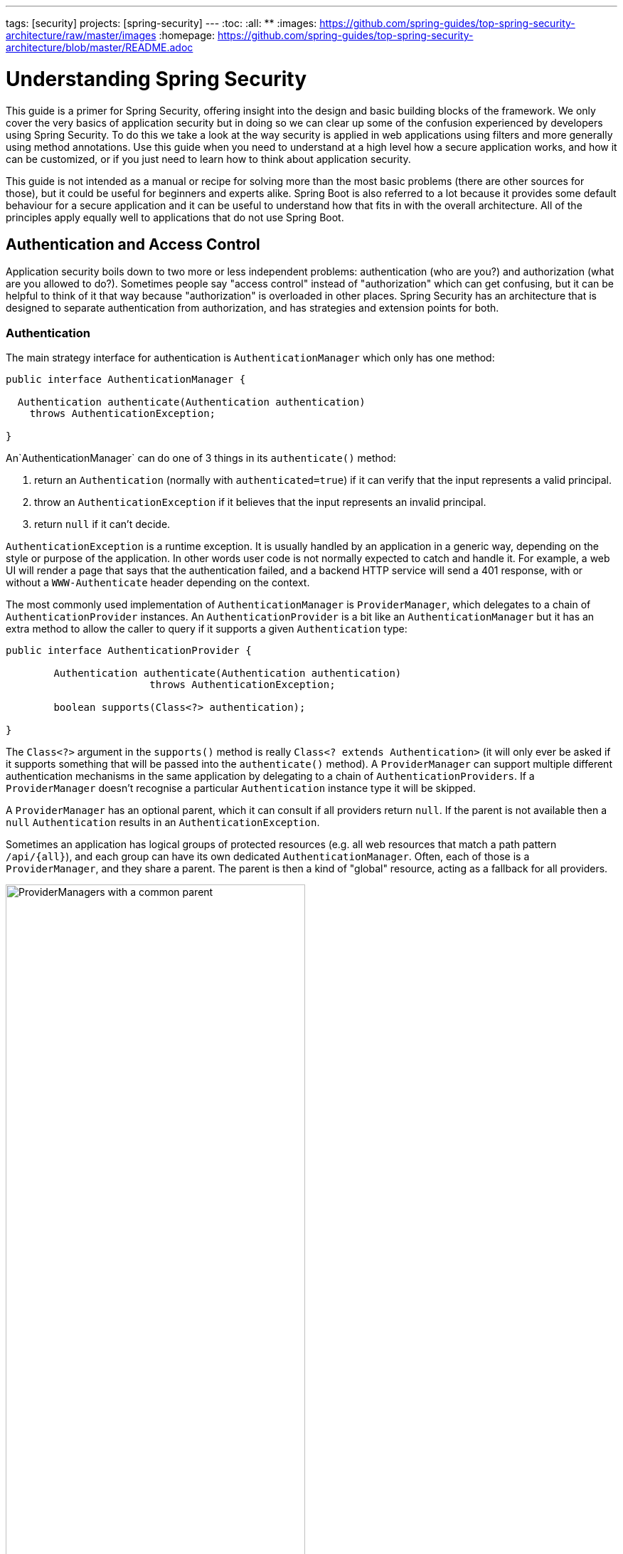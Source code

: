 ---
tags: [security]
projects: [spring-security]
---
:toc:
:all: {asterisk}{asterisk}
:images: https://github.com/spring-guides/top-spring-security-architecture/raw/master/images
:homepage: https://github.com/spring-guides/top-spring-security-architecture/blob/master/README.adoc

= Understanding Spring Security

This guide is a primer for Spring Security, offering insight into the
design and basic building blocks of the framework. We only cover the
very basics of application security but in doing so we can clear up
some of the confusion experienced by developers using Spring
Security. To do this we take a look at the way security is applied in
web applications using filters and more generally using method
annotations. Use this guide when you need to understand at a high
level how a secure application works, and how it can be customized, or
if you just need to learn how to think about application security.

This guide is not intended as a manual or recipe for solving more than
the most basic problems (there are other sources for those), but it
could be useful for beginners and experts alike. Spring Boot is also
referred to a lot because it provides some default behaviour for a
secure application and it can be useful to understand how that fits in
with the overall architecture. All of the principles apply equally
well to applications that do not use Spring Boot.

== Authentication and Access Control

Application security boils down to two more or less independent
problems: authentication (who are you?) and authorization (what are
you allowed to do?). Sometimes people say "access control" instead of
"authorization" which can get confusing, but it can be helpful to
think of it that way because "authorization" is overloaded in other
places. Spring Security has an architecture that is designed to
separate authentication from authorization, and has strategies and
extension points for both.

=== Authentication

The main strategy interface for authentication is
`AuthenticationManager` which only has one method:

[source,java]
----
public interface AuthenticationManager {

  Authentication authenticate(Authentication authentication)
    throws AuthenticationException;

}
----

An`AuthenticationManager`
can do one of 3 things in its `authenticate()` method:

1. return an `Authentication` (normally with `authenticated=true`) if it can verify that the input represents a valid principal.

2. throw an `AuthenticationException` if it believes that the input represents an invalid principal.

3. return `null` if it can't decide.

`AuthenticationException` is a runtime exception. It is usually
handled by an application in a generic way, depending on the style or
purpose of the application. In other words user code is not normally
expected to catch and handle it. For example, a web UI will render a
page that says that the authentication failed, and a backend HTTP
service will send a 401 response, with or without a `WWW-Authenticate`
header depending on the context.

The most commonly used implementation of `AuthenticationManager` is
`ProviderManager`, which delegates to a chain of
`AuthenticationProvider` instances. An `AuthenticationProvider` is a
bit like an `AuthenticationManager` but it has an extra method to
allow the caller to query if it supports a given `Authentication`
type:

[source,java]
----
public interface AuthenticationProvider {

	Authentication authenticate(Authentication authentication)
			throws AuthenticationException;

	boolean supports(Class<?> authentication);

}
----

The `Class<?>` argument in the `supports()` method is really `Class<?
extends Authentication>` (it will only ever be asked if it supports
something that will be passed into the `authenticate()` method).  A
`ProviderManager` can support multiple different authentication
mechanisms in the same application by delegating to a chain of
`AuthenticationProviders`. If a `ProviderManager` doesn't recognise a
particular `Authentication` instance type it will be skipped.

A `ProviderManager` has an optional parent, which it can consult if
all providers return `null`. If the parent is not available then a
`null` `Authentication` results in an `AuthenticationException`.

Sometimes an application has logical groups of protected resources
(e.g. all web resources that match a path pattern `/api/{all}`), and
each group can have its own dedicated `AuthenticationManager`. Often,
each of those is a `ProviderManager`, and they share a parent. The
parent is then a kind of "global" resource, acting as a fallback for
all providers.

.An `AuthenticationManager` hierarchy using `ProviderManager`
image::{images}/authentication.png[ProviderManagers with a common parent,70%]

=== Customizing Authentication Managers

Spring Security provides some configuration helpers to quickly get
common authentication manager features set up in your application. The
most commonly used helper is the `AuthenticationManagerBuilder` which
is great for setting up in-memory, JDBC or LDAP user details, or for
adding a custom `UserDetailsService`. Here's an example of an
application configuring the global (parent) `AuthenticationManager`:

[source, java]
----
@Configuration
public class ApplicationSecurity extends WebSecurityConfigurerAdapter {

   ... // web stuff here

  @Autowired
  public initialize(AuthenticationManagerBuilder builder, DataSource dataSource) {
    auth.jdbcAuthentication().dataSource(dataSource).withUser("dave")
      .password("secret").roles("USER");
  }

}
----

This example relates to a web application, but the usage of
`AuthenticationManagerBuilder` is more widely applicable (see below
for more detail on how web application security is implemented). Note
that the `AuthenticationManagerBuilder` is `@Autowired` into a method
in a `@Bean` - that is what makes it build the global (parent)
`AuthenticationManager`. In contrast if we had done it this way:

[source, java]
----
@Configuration
public class ApplicationSecurity extends WebSecurityConfigurerAdapter {

  @Autowired
  DataSource dataSource;

   ... // web stuff here

  @Override
  public configure(AuthenticationManagerBuilder builder) {
    auth.jdbcAuthentication().dataSource(dataSource).withUser("dave")
      .password("secret").roles("USER");
  }

}
----

(using an `@Override` of a method in the configurer) then the
`AuthenticationManagerBuilder` is only used to build a "local"
`AuthenticationManager`, which is a child of the global one. In a
Spring Boot application you can `@Autowired` the global one into
another bean, but you can't do that with the local one unless you
explicitly expose it yourself.

Spring Boot provides a default global `AuthenticationManager` (with
just one user) unless you pre-empt it by providing your own bean of
type `AuthenticationManager`. The default is secure enough on its own
for you not to have to worry about it much, unless you actively need a
custom global `AuthenticationManager`. If you do any configuration
that builds an `AuthenticationManager` you can often do it locally to
the resources that you are protecting and not worry about the global
default.

=== Authorization or Access Control

Once authentication is successful, we can move on to authorization,
and the core strategy here is `AccessDecisionManager`. There are three
implementations provided by the framework and all three delegate to a
chain of `DecisionVoter`, a bit like the `ProviderManager` delegates
to `AuthenticationProviders`. A `DecisionVoter` considers an
`Authentication` (representing a principal) and a secure `Object`
which as been decorated with `ConfigAttributes`. The `Object` is
completely generic in the signatures of the `AccessDecisionManager`
and `DecisionVoter` - it represents anything that a user might want to
access (a web resource or a method in a Java class are the two most
common cases). The `ConfigAttributes` are also fairly generic,
representing a decoration of the secure `Object` with some metadata
that determine the level of permission required to access
it. `ConfigAttribute` is an interface but it only has one method which
is quite generic and returns a `String`, so these strings encode in
some way the intention of the owner of the resource, expressing rules
about who is allowed to access it. A typical `ConfigAttribute` is the
name of a user role (like `ROLE_ADMIN` or `ROLE_AUDIT`), and they
often have special formats (like the `ROLE_` prefix) or represent
expressions that need to be evaluated.

Most people just use the default `AccessDecisionManager` which is
`AffirmativeBased` (if no voters decline then access is granted). Any
customization tends to happen in the voters, either adding new ones,
or modifying the way that the existing ones work.

It is very common to use `ConfigAttributes` that are Spring Expression
Language (SpEL) expressions, for example `isFullyAuthenticated() &&
hasRole('FOO')`. This is supported by a `DecisionVoter` that can
handle the expressions and create a context for them. To extend the
range of expressions that can be handled requires a custom
implementation of `SecurityExpressionRoot` and sometimes also
`SecurityExpressionHandler`.

== Web Security

Spring Security in the web tier (for UIs and HTTP back ends) is based
on Servlet `Filters`, so it is helpful to look at the role of
`Filters` generally first. The picture below shows the typical
layering of the handlers for a single HTTP request.

image::{images}/filters.png[Filter chain delegating to a Servlet,70%]

The client sends a request to the app, and the container decides which
filters and which servlet apply to it based on the path of the request
URI. At most one servlet can handle a single request, but filters form
a chain, so they are ordered, and in fact a filter can veto the rest
of the chain if it wants to handle the request itself. A filter can
also modify the request and/or the response used in the downstream
filters and servlet. The order of the filter chain is very important,
and Spring Boot manages it through 2 mechanisms: one is that `@Beans`
of type `Filter` can have an `@Order` or implement `Ordered`, and the
other is that they can be part of a `FilterRegistrationBean` that
itself has an order as part of its API. Some off-the-shelf filters
define their own constants to help signal what order they like to be
in relative to each other (e.g. the `SessionRepositoryFilter` from
Spring Session has a `DEFAULT_ORDER` of `Integer.MIN_VALUE + 50`,
which tells us it likes to be early in the chain, but it doesn't rule
out other filters coming before it).

Spring Security is installed as a single `Filter` in the chain. In a
Spring Boot app the security filter is a `@Bean` in the
`ApplicationContext`, and it is installed by default so that it is
applied to every request. It is installed at a position defined by
`SecurityProperties.DEFAULT_FILTER_ORDER`, which in turn is anchored
by `FilterRegistrationBean.REQUEST_WRAPPER_FILTER_MAX_ORDER` (the
maximum order that a Spring Boot app expects filters to have if they
wrap the request, modifying its behaviour). There's more to it than
that though: from the point of view of the container Spring Security
is a single filter, but inside it there are additional filters, each
playing a special role. Here's a picture:

.Spring Security is a single physical `Filter` but delegates processing to a chain of internal filters
image::{images}/security-filters.png[Spring Security Filter,70%]

In fact there is even one more layer of indirection in the security
filter: it is usually installed in the container as a
`DelegatingFilterProxy`. The proxy delegates to a `FilterChainProxy`
which itself is a `@Bean`, usually with a fixed name of
`springSecurityFilterChain`.  It is the `FilterChainProxy` which
contains all the security logic arranged internally as a chain (or
chains). All the filters have the same API (they all implement the
`Filter` interface from the Servlet Spec) and they all have the
opportunity to veto the rest of the chain.

There can be multiple filter chains all managed by Spring Security and
all unknown to the container. The Spring Security filter contains a
list of filter chains, and dispatches each request to the first chain
that matches. The picture below shows the dispatch happening based on
matching the request path (`/foo/{all}` matches before `/{all}`). This
is very common but not the only way to match a request. The most
important feature of this dispatch process is that only one chain ever
handles a request.

.The Spring Security `FilterChainProxy` dispatches requests to the first chain that matches.
image::{images}/security-filters-dispatch.png[Security Filter Dispatch,70%]

A vanilla Spring Boot application with no custom security
configuration has a several (call it n) filter chains, where usually
n=6. The first (n-1) chains are there just to ignore static resource
patterns, like `/css/{all}` and `/images/{all}`, and the error view
`/error` (the paths can be controlled by the user with
`security.ignored` from the `SecurityProperties` configuration
bean). The last chain matches the catch all path `/{all}` and is more
active, containing logic for authentication, authorization, exception
handling, session handling, header writing, etc. There are a total of
11 filters in this chain by default, but normally it is not necessary
for users to concern themselves with which filters are used and when.

NOTE: The fact that all filters internal to Spring Security are
unknown to the container is important, especially in a Spring Boot
application, where all `@Beans` of type `Filter` are registered
automatically with the container by default. So if you want to add a
custom filter to the security chain, you need to either not make it a
`@Bean` or wrap it in a `FilterRegistrationBean` that explicitly
disables the container registration.

=== Creating and Customizing Filter Chains

The default fallback filter chain in a Spring Boot app (the one with
the `/{all}` request matcher) has a predefined order of
`SecurityProperties.BASIC_AUTH_ORDER`. You can switch it off
completely by setting `security.basic.enabled=false`, or you can use
it as a fallback and just define other rules with a lower order. To do
that just add a `@Bean` of type `WebSecurityConfigurerAdapter` (or
`WebSecurityConfigurer`) and decorate the class with `@Order`. Example:

[source,java]
----
@Configuration
@Order(SecurityProperties.BASIC_AUTH_ORDER - 10)
public class ApplicationConfigurerAdapter extends WebSecurityConfigurerAdapter {
  @Override
  protected void configure(HttpSecurity http) throws Exception {
    http.antMatcher("/foo/**")
     ...;
  }
}
----

This bean will cause Spring Security to add a new filter chain and
order it before the fallback.

Many applications have completely different access rules for one set
of resources compared to another. For example an application that
hosts a UI and a backing API might support cookie-based authentication
with a redirect to a login page for the UI parts, and token-based
authentication with a 401 response to unauthenticated requests for the
API parts. Each set of resources has its own
`WebSecurityConfigurerAdapter` with a unique order and a its own
request matcher. If the matching rules overlap the earliest ordered
filter chain will win.

=== Request Matching for Dispatch and Authorization

A security filter chain (or equivalently a
`WebSecurityConfigurerAdapter`) has a request matcher that is used for
deciding whether to apply it to an HTTP request. Once the decision is
made to apply a particular filter chain, no others are applied. But
within a filter chain you can have more fine grained control of
authorization by setting additional matchers in the `HttpSecurity`
configurer. Example:

[source,java]
----
@Configuration
@Order(SecurityProperties.BASIC_AUTH_ORDER - 10)
public class ApplicationConfigurerAdapter extends WebSecurityConfigurerAdapter {
  @Override
  protected void configure(HttpSecurity http) throws Exception {
    http.antMatcher("/foo/**")
      .authorizeRequests()
        .antMatchers("/foo/bar").hasRole("BAR")
        .antMatchers("/foo/spam").hasRole("SPAM")
        .anyRequest().isAuthenticated();
  }
}
----

One of the easiest mistakes to make with configuring Spring Security
is to forget that these matchers apply to different processes, one is
a request matcher for the whole filter chain, and the other is only to
choose the access rule to apply.

=== Combining Application Security Rules with Actuator Rules

If you are using the Spring Boot Actuator for management endpoints,
you probably want them to be secure, and by default they will be. In
fact as soon as you add the Actuator to a secure application you get
an additional filter chain that applies only to the actuator
endpoints. It is defined with a request matcher that matches only
actuator endpoints and it has an order of
`ManagementServerProperties.BASIC_AUTH_ORDER` which is 5 fewer than
the default `SecurityProperties` fallback filter, so it is consulted
before the fallback.

If you want your application security rules to apply to the actuator
endpoints you can add a filter chain ordered earlier than the actuator
one and with a request matcher that includes all actuator
endpoints. If you prefer the default security settings for the
actuator endpoints, then the easiest thing is to add your own filter
later than the actuator one, but earlier than the fallback
(e.g. `ManagementServerProperties.BASIC_AUTH_ORDER + 1`). Example:

[source,java]
----
@Configuration
@Order(ManagementServerProperties.BASIC_AUTH_ORDER + 1)
public class ApplicationConfigurerAdapter extends WebSecurityConfigurerAdapter {
  @Override
  protected void configure(HttpSecurity http) throws Exception {
    http.antMatcher("/foo/**")
     ...;
  }
}
----

NOTE: Spring Security in the web tier is currently tied to the Servlet
API, so it is only really applicable when running an app in a servlet
container, either embedded or otherwise. It is not, however, tied to
Spring MVC or the rest of the Spring web stack, so it can be used in
any servlet application, for instance one using JAX-RS.

== Method Security

As well as support for securing web applications, Spring Security
offers support for applying access rules to Java method
executions. For Spring Security this is just a different type of
"protected resource". For users it means the access rules are declared
using the same format of `ConfigAttribute` strings (e.g. roles or
expressions), but in a different place in your code. The first step is
to enable method security, for example in the top level configuration
for our app:

[source,java]
----
@SpringBootApplication
@EnableGlobalMethodSecurity(securedEnabled = true)
public class SampleSecureApplication {
}
----

Then we can decorate the method resources directly, e.g.

[source,java]
----
@Service
public class MyService {

  @Secured("ROLE_USER")
  public String secure() {
    return "Hello Security";
  }

}
----

This sample is a service with a secure method. If Spring creates a
`@Bean` of this type then it will be proxied and callers will have to
go through a security interceptor before the method is actually
executed. If the access is denied the caller will get an
`AccessDeniedException` instead of the actual method result.

There are other annotations that can be used on methods to enforce
security constraints, notably `@PreAuthorize` and `@PostAuthorize`,
which allow you to write expressions containing references to method
parameters and return values respectively.

TIP: It is not uncommon to combine Web security and method
security. The filter chain provides the user experience features, like
authentication and redirect to login pages etc, and the method
security provides protection at a more granular level.

== Working with Threads

Spring Security is fundamentally thread bound because it needs to make
the current authenticated principal available to a wide variety of
downstream consumers. The basic building block is the
`SecurityContext` which may contain an `Authentication` (and when a
user is logged in it will be an `Authentication` that is explicitly
`authenticated`). You can always access and manipulate the
`SecurityContext` via static convenience methods in
`SecurityContextHolder` which in turn simply manipulate a
`TheadLocal`, e.g.

[source,java]
----
SecurityContext context = SecurityContextHolder.getContext();
Authentication authentication = context.getAuthentication();
assert(authentication.isAuthenticated);
----

It is *not* common for user application code to do this, but it can be
useful if you, for instance, need to write a custom authentication
filter (although even then there are base classes in Spring Security
that can be used where you would avoid needing to use the
`SecurityContextHolder`).

If you need access to the currently authenticated user in a web
endpoint, you can use a method parameter in a `@RequestMapping`. E.g.

[source,java]
----
@RequestMapping("/foo")
public String foo(@AuthenticationPrincipal User user) {
  ... // do stuff with user
}
----

This annotation pulls the current `Authentication` out of the
`SecurityContext` and calls the `getPrincipal()` method on it to yield
the method parameter. The type of the `Principal` in an
`Authentication` is dependent on the `AuthenticationManager` used to
validate the authentication, so this can be a useful little trick to get a type safe reference to your user data.

If Spring Security is in use the `Principal` from the
`HttpServletRequest` will be of type `Authentication`, so you can also
use that directly:

[source,java]
----
@RequestMapping("/foo")
public String foo(Principal principal) {
  Authentication authentication = (Authentication) principal;
  User = (User) authentication.getPrincipal();
  ... // do stuff with user
}
----

This can sometimes be useful if you need to write code that works when
Spring Security is not in use (you would need to be more defensive
about loading the `Authentication` class).

=== Processing Secure Methods Asynchronously

Since the `SecurityContext` is thread bound, if you want to do any
background processing that calls secure methods, e.g. with `@Async`,
you need to ensure that the context is propagated. This boils down to
wrapping the `SecurityContext` up with the task (`Runnable`,
`Callable` etc.) that is executed in the background. Spring Security
provides some helpers to make this easier, such as wrappers for
`Runnable` and `Callable`.  To propagate the `SecurityContext` to
`@Async` methods you need to supply an `AsyncConfigurer` and ensure
the `Executor` is of the correct type:

[source,java]
----
@Confiuration
public class ApplicationConfiguration extends AsyncConfigurerSupport {

  @Override
  public Executor getAsyncExecutor() {
    return new DelegatingSecurityContextExecutorService(Executors.newFixedThreadPool(5));
  }  

}
----
